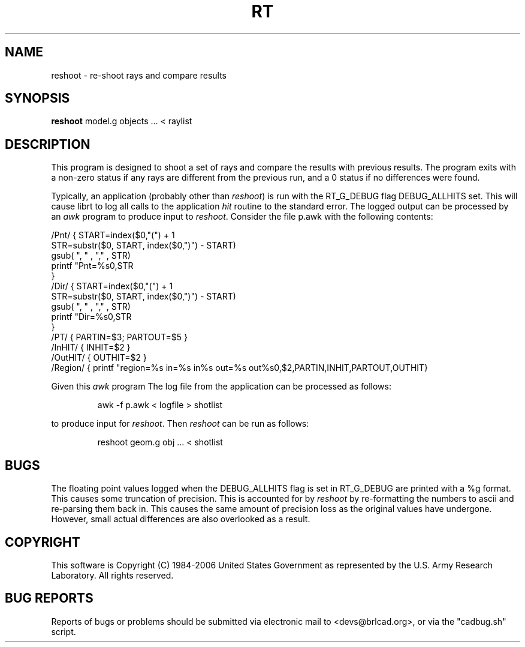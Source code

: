 .TH RT 1 BRL-CAD
./"                           R T . 1
./" BRL-CAD
./"
./" Copyright (c) 1984-2005 United States Government as represented by
./" the U.S. Army Research Laboratory.
./"
./" This document is made available under the terms of the GNU Free
./" Documentation License or, at your option, under the terms of the
./" GNU General Public License as published by the Free Software
./" Foundation.  Permission is granted to copy, distribute and/or
./" modify this document under the terms of the GNU Free Documentation
./" License, Version 1.2 or any later version published by the Free
./" Software Foundation; with no Invariant Sections, no Front-Cover
./" Texts, and no Back-Cover Texts.  Permission is also granted to
./" redistribute this document under the terms of the GNU General
./" Public License; either version 2 of the License, or (at your
./" option) any later version.
./"
./" You should have received a copy of the GNU Free Documentation
./" License and/or the GNU General Public License along with this
./" document; see the file named COPYING for more information.
./"
./"./"./"
.SH NAME
reshoot \- re-shoot rays and compare results
.SH SYNOPSIS
.B reshoot
model.g objects ... < raylist
.SH DESCRIPTION
This program is designed to shoot a set of rays and compare the results with previous results.
The program exits with a non-zero status if any rays are different from the previous run, 
and a 0 status if no differences were found.
.P
Typically, an application (probably other than 
.I reshoot\fR)
is run with the RT_G_DEBUG flag DEBUG_ALLHITS set.
This will cause librt to log all calls to the application \fIhit\fR routine to the standard error.
The logged output can be processed by an 
.I awk 
program to produce input to 
.I reshoot\fR.
Consider the file p.awk with the following contents:
.P
.nf
/Pnt/ { START=index($0,"(") + 1
       STR=substr($0, START, index($0,")") - START)
       gsub(  ", "  , "," , STR)
       printf "Pnt=%s\n",STR
       }
/Dir/ { START=index($0,"(") + 1
       STR=substr($0, START, index($0,")") - START)
       gsub(  ", "  , "," , STR)
       printf "Dir=%s\n",STR
       }
/PT/  { PARTIN=$3; PARTOUT=$5 }
/InHIT/ { INHIT=$2 }
/OutHIT/ { OUTHIT=$2 }
/Region/ { printf "\tregion=%s in=%s in%s out=%s out%s\n",$2,PARTIN,INHIT,PARTOUT,OUTHIT}
.fi
.P
Given this 
.I awk 
program The log file from the application can be processed as follows:
.IP
awk -f p.awk < logfile > shotlist
.P
to produce input for 
.I reshoot\fR.
Then 
.I reshoot
can be run as follows:
.IP
reshoot geom.g obj ... < shotlist

.SH BUGS
The floating point values logged when the DEBUG_ALLHITS flag is set in RT_G_DEBUG are printed with a %g format.
This causes some truncation of precision.  This is accounted for by
.I reshoot
by re-formatting the numbers to ascii and re-parsing them back in.
This causes the same amount of precision loss as the original values
have undergone.  However, small actual differences are also overlooked
as a result.
.SH COPYRIGHT
This software is Copyright (C) 1984-2006 United States Government as
represented by the U.S. Army Research Laboratory. All rights reserved.
.SH "BUG REPORTS"
Reports of bugs or problems should be submitted via electronic
mail to <devs@brlcad.org>, or via the "cadbug.sh" script.
